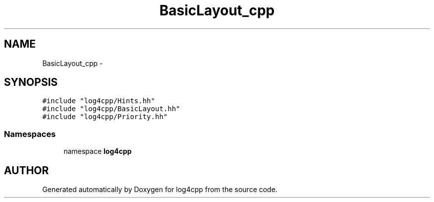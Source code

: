.TH BasicLayout_cpp 3 "22 Dec 2000" "log4cpp" \" -*- nroff -*-
.ad l
.nh
.SH NAME
BasicLayout_cpp \- 
.SH SYNOPSIS
.br
.PP
\fC#include "log4cpp/Hints.hh"\fR
.br
\fC#include "log4cpp/BasicLayout.hh"\fR
.br
\fC#include "log4cpp/Priority.hh"\fR
.br
.SS Namespaces

.in +1c
.ti -1c
.RI "namespace \fBlog4cpp\fR"
.br
.in -1c
.SH AUTHOR
.PP 
Generated automatically by Doxygen for log4cpp from the source code.